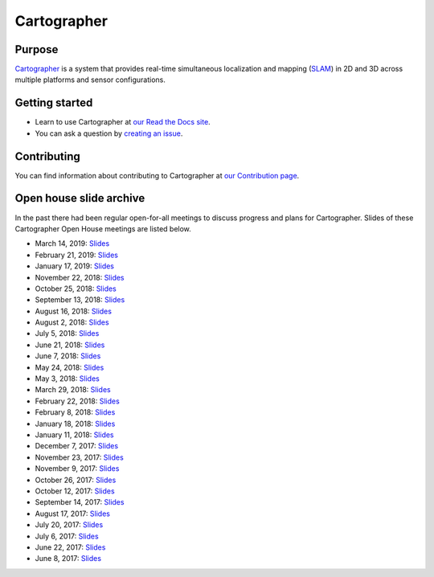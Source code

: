 .. Copyright 2016 The Cartographer Authors

.. Licensed under the Apache License, Version 2.0 (the "License");
   you may not use this file except in compliance with the License.
   You may obtain a copy of the License at

..      http://www.apache.org/licenses/LICENSE-2.0

.. Unless required by applicable law or agreed to in writing, software
   distributed under the License is distributed on an "AS IS" BASIS,
   WITHOUT WARRANTIES OR CONDITIONS OF ANY KIND, either express or implied.
   See the License for the specific language governing permissions and
   limitations under the License.

============
Cartographer
============

|build-jammy| |build-focal| |docs| |license|

Purpose
=======

`Cartographer`_ is a system that provides real-time simultaneous localization
and mapping (`SLAM`_) in 2D and 3D across multiple platforms and sensor
configurations.

|video|

.. _Cartographer: https://github.com/cartographer-project/cartographer
.. _SLAM: https://en.wikipedia.org/wiki/Simultaneous_localization_and_mapping

Getting started
===============

* Learn to use Cartographer at `our Read the Docs site`_.
* You can ask a question by `creating an issue`_.

.. _our Read the Docs site: https://google-cartographer.readthedocs.io
.. _creating an issue: https://github.com/cartographer-project/cartographer_ros/issues/new?labels=question

Contributing
============

You can find information about contributing to Cartographer at `our Contribution
page`_.

.. _our Contribution page: https://github.com/cartographer-project/cartographer/blob/master/CONTRIBUTING.md

Open house slide archive
========================

In the past there had been regular open-for-all meetings to discuss progress and plans for Cartographer.
Slides of these Cartographer Open House meetings are listed below.

- March 14, 2019: `Slides <https://storage.googleapis.com/cartographer-public-data/cartographer-open-house/190314/slides.pdf>`_
- February 21, 2019: `Slides <https://storage.googleapis.com/cartographer-public-data/cartographer-open-house/190221/slides.pdf>`_
- January 17, 2019: `Slides <https://storage.googleapis.com/cartographer-public-data/cartographer-open-house/190117/slides.pdf>`_
- November 22, 2018: `Slides <https://storage.googleapis.com/cartographer-public-data/cartographer-open-house/181122/slides.pdf>`_
- October 25, 2018: `Slides <https://storage.googleapis.com/cartographer-public-data/cartographer-open-house/181025/slides.pdf>`_
- September 13, 2018: `Slides <https://storage.googleapis.com/cartographer-public-data/cartographer-open-house/180913/slides.pdf>`_
- August 16, 2018: `Slides <https://storage.googleapis.com/cartographer-public-data/cartographer-open-house/180816/slides.pdf>`_
- August 2, 2018: `Slides <https://storage.googleapis.com/cartographer-public-data/cartographer-open-house/180802/slides.pdf>`_
- July 5, 2018: `Slides <https://storage.googleapis.com/cartographer-public-data/cartographer-open-house/180705/slides.pdf>`_
- June 21, 2018: `Slides <https://storage.googleapis.com/cartographer-public-data/cartographer-open-house/180621/slides.pdf>`_
- June 7, 2018: `Slides <https://storage.googleapis.com/cartographer-public-data/cartographer-open-house/180607/slides.pdf>`_
- May 24, 2018: `Slides <https://storage.googleapis.com/cartographer-public-data/cartographer-open-house/180524/slides.pdf>`_
- May 3, 2018: `Slides <https://storage.googleapis.com/cartographer-public-data/cartographer-open-house/180503/slides.pdf>`_
- March 29, 2018: `Slides <https://storage.googleapis.com/cartographer-public-data/cartographer-open-house/180329/slides.pdf>`_
- February 22, 2018: `Slides <https://storage.googleapis.com/cartographer-public-data/cartographer-open-house/180222/slides.pdf>`_
- February 8, 2018: `Slides <https://storage.googleapis.com/cartographer-public-data/cartographer-open-house/180208/slides.pdf>`_
- January 18, 2018: `Slides <https://storage.googleapis.com/cartographer-public-data/cartographer-open-house/180125/slides.pdf>`_
- January 11, 2018: `Slides <https://storage.googleapis.com/cartographer-public-data/cartographer-open-house/180111/slides.pdf>`_
- December 7, 2017: `Slides <https://storage.googleapis.com/cartographer-public-data/cartographer-open-house/171207/slides.pdf>`_
- November 23, 2017: `Slides <https://storage.googleapis.com/cartographer-public-data/cartographer-open-house/171123/slides.pdf>`_
- November 9, 2017: `Slides <https://storage.googleapis.com/cartographer-public-data/cartographer-open-house/171109/slides.pdf>`_
- October 26, 2017: `Slides <https://storage.googleapis.com/cartographer-public-data/cartographer-open-house/171026/slides.pdf>`_
- October 12, 2017: `Slides <https://storage.googleapis.com/cartographer-public-data/cartographer-open-house/171012/slides.pdf>`_
- September 14, 2017: `Slides <https://storage.googleapis.com/cartographer-public-data/cartographer-open-house/170914/slides.pdf>`_
- August 17, 2017: `Slides <https://storage.googleapis.com/cartographer-public-data/cartographer-open-house/170817/slides.pdf>`_
- July 20, 2017: `Slides <https://storage.googleapis.com/cartographer-public-data/cartographer-open-house/170720/slides.pdf>`_
- July 6, 2017: `Slides <https://storage.googleapis.com/cartographer-public-data/cartographer-open-house/170706/slides.pdf>`_
- June 22, 2017: `Slides <https://storage.googleapis.com/cartographer-public-data/cartographer-open-house/170622/sildes.pdf>`_
- June 8, 2017: `Slides <https://storage.googleapis.com/cartographer-public-data/cartographer-open-house/170608/slides.pdf>`_

.. |build-jammy| image:: https://github.com/cartographer-project/cartographer/actions/workflows/ci-jammy.yaml/badge.svg
    :alt: Ubuntu 22.04 Build Status
    :scale: 100%
    :target: https://github.com/cartographer-project/cartographer/actions/workflows/ci-jammy.yaml
.. |build-focal| image:: https://github.com/cartographer-project/cartographer/actions/workflows/ci-focal.yaml/badge.svg
    :alt: Ubuntu 20.04 Build Status
    :scale: 100%
    :target: https://github.com/cartographer-project/cartographer/actions/workflows/ci-focal.yaml
.. |docs| image:: https://readthedocs.org/projects/google-cartographer/badge/?version=latest
    :alt: Documentation Status
    :scale: 100%
    :target: https://google-cartographer.readthedocs.io/en/latest/?badge=latest
.. |license| image:: https://img.shields.io/badge/License-Apache%202.0-blue.svg
     :alt: Apache 2 license.
     :scale: 100%
     :target: https://github.com/cartographer-project/cartographer/blob/master/LICENSE
.. |video| image:: https://j.gifs.com/wp3BJM.gif
    :alt: Cartographer 3D SLAM Demo
    :scale: 100%
    :target: https://youtu.be/DM0dpHLhtX0
